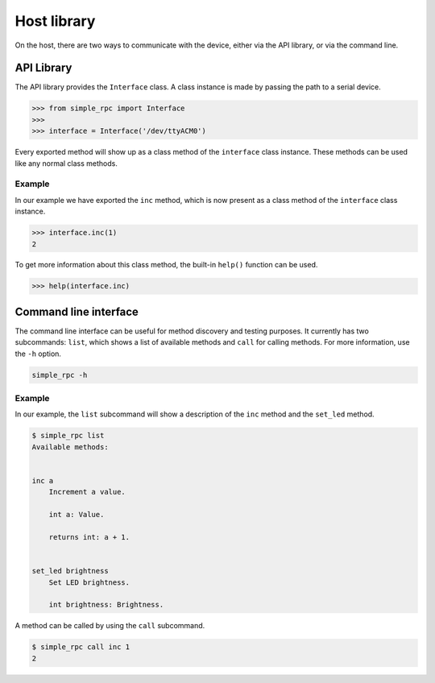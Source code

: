 Host library
============

On the host, there are two ways to communicate with the device, either via the
API library, or via the command line.


API Library
-----------

The API library provides the ``Interface`` class. A class instance is made by
passing the path to a serial device.

.. code:: python

    >>> from simple_rpc import Interface
    >>> 
    >>> interface = Interface('/dev/ttyACM0')

Every exported method will show up as a class method of the ``interface``
class instance. These methods can be used like any normal class methods.

Example
^^^^^^^

In our example we have exported the ``inc`` method, which is now present as a
class method of the ``interface`` class instance.

.. code:: python

    >>> interface.inc(1)
    2

To get more information about this class method, the built-in ``help()``
function can be used.

.. code:: python

    >>> help(interface.inc)


Command line interface
----------------------

The command line interface can be useful for method discovery and testing
purposes. It currently has two subcommands: ``list``, which shows a list of
available methods and ``call`` for calling methods. For more information, use
the ``-h`` option.

.. code::

    simple_rpc -h

Example
^^^^^^^

In our example, the ``list`` subcommand will show a description of the ``inc``
method and the ``set_led`` method.

.. code::

    $ simple_rpc list
    Available methods:


    inc a
        Increment a value.

        int a: Value.

        returns int: a + 1.


    set_led brightness
        Set LED brightness.

        int brightness: Brightness.


A method can be called by using the ``call`` subcommand.

.. code::

    $ simple_rpc call inc 1
    2
